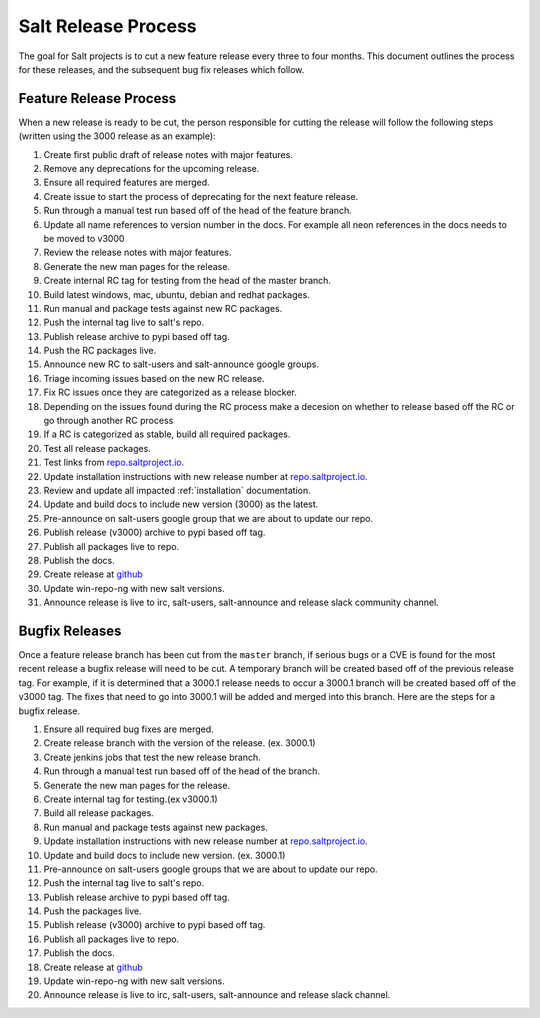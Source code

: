 ====================
Salt Release Process
====================

The goal for Salt projects is to cut a new feature release every three to
four months. This document outlines the process for these releases, and the
subsequent bug fix releases which follow.


Feature Release Process
=======================

When a new release is ready to be cut, the person responsible for cutting the
release will follow the following steps (written using the 3000 release as an
example):

#. Create first public draft of release notes with major features.
#. Remove any deprecations for the upcoming release.
#. Ensure all required features are merged.
#. Create issue to start the process of deprecating for the next feature release.
#. Run through a manual test run based off of the head of the feature branch.
#. Update all name references to version number in the docs. For example
   all neon references in the docs needs to be moved to v3000
#. Review the release notes with major features.
#. Generate the new man pages for the release.
#. Create internal RC tag for testing from the head of the master branch.
#. Build latest windows, mac, ubuntu, debian and redhat packages.
#. Run manual and package tests against new RC packages.
#. Push the internal tag live to salt's repo.
#. Publish release archive to pypi based off tag.
#. Push the RC packages live.
#. Announce new RC to salt-users and salt-announce google groups.
#. Triage incoming issues based on the new RC release.
#. Fix RC issues once they are categorized as a release blocker.
#. Depending on the issues found during the RC process make a decesion
   on whether to release based off the RC or go through another RC process
#. If a RC is categorized as stable, build all required packages.
#. Test all release packages.
#. Test links from `repo.saltproject.io`_.
#. Update installation instructions with new release number at `repo.saltproject.io`_.
#. Review and update all impacted :ref:`installation` documentation.
#. Update and build docs to include new version (3000) as the latest.
#. Pre-announce on salt-users google group that we are about to update our repo.
#. Publish release (v3000) archive to pypi based off tag.
#. Publish all packages live to repo.
#. Publish the docs.
#. Create release at `github`_
#. Update win-repo-ng with new salt versions.
#. Announce release is live to irc, salt-users, salt-announce and release slack
   community channel.


Bugfix Releases
===============

Once a feature release branch has been cut from the ``master`` branch, if
serious bugs or a CVE is found for the most recent release a bugfix release
will need to be cut. A temporary branch will be created based off of the previous
release tag. For example, if it is determined that a 3000.1 release needs to occur
a 3000.1 branch will be created based off of the v3000 tag. The fixes that need
to go into 3000.1 will be added and merged into this branch. Here are the steps
for a bugfix release.

#. Ensure all required bug fixes are merged.
#. Create release branch with the version of the release. (ex. 3000.1)
#. Create jenkins jobs that test the new release branch.
#. Run through a manual test run based off of the head of the branch.
#. Generate the new man pages for the release.
#. Create internal tag for testing.(ex v3000.1)
#. Build all release packages.
#. Run manual and package tests against new packages.
#. Update installation instructions with new release number at `repo.saltproject.io`_.
#. Update and build docs to include new version. (ex. 3000.1)
#. Pre-announce on salt-users google groups that we are about to update our repo.
#. Push the internal tag live to salt's repo.
#. Publish release archive to pypi based off tag.
#. Push the packages live.
#. Publish release (v3000) archive to pypi based off tag.
#. Publish all packages live to repo.
#. Publish the docs.
#. Create release at `github`_
#. Update win-repo-ng with new salt versions.
#. Announce release is live to irc, salt-users, salt-announce and release slack channel.

.. _`github`: https://github.com/saltstack/salt/releases
.. _`repo.saltproject.io`: https://repo.saltproject.io
